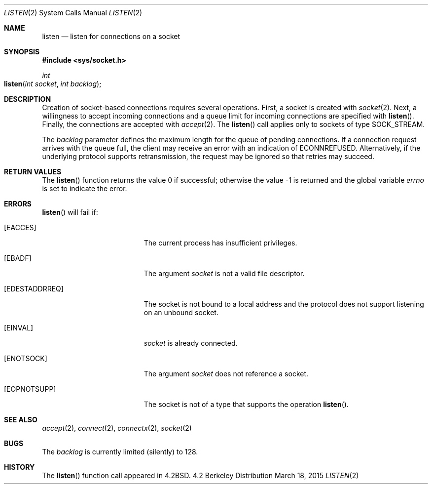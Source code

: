 .\"	$OpenBSD: listen.2,v 1.2 1996/03/19 23:15:16 niklas Exp $
.\"	$NetBSD: listen.2,v 1.7 1996/02/16 20:38:45 phil Exp $
.\"
.\" Copyright (c) 1983, 1991, 1993
.\"	The Regents of the University of California.  All rights reserved.
.\"
.\" Redistribution and use in source and binary forms, with or without
.\" modification, are permitted provided that the following conditions
.\" are met:
.\" 1. Redistributions of source code must retain the above copyright
.\"    notice, this list of conditions and the following disclaimer.
.\" 2. Redistributions in binary form must reproduce the above copyright
.\"    notice, this list of conditions and the following disclaimer in the
.\"    documentation and/or other materials provided with the distribution.
.\" 3. All advertising materials mentioning features or use of this software
.\"    must display the following acknowledgement:
.\"	This product includes software developed by the University of
.\"	California, Berkeley and its contributors.
.\" 4. Neither the name of the University nor the names of its contributors
.\"    may be used to endorse or promote products derived from this software
.\"    without specific prior written permission.
.\"
.\" THIS SOFTWARE IS PROVIDED BY THE REGENTS AND CONTRIBUTORS ``AS IS'' AND
.\" ANY EXPRESS OR IMPLIED WARRANTIES, INCLUDING, BUT NOT LIMITED TO, THE
.\" IMPLIED WARRANTIES OF MERCHANTABILITY AND FITNESS FOR A PARTICULAR PURPOSE
.\" ARE DISCLAIMED.  IN NO EVENT SHALL THE REGENTS OR CONTRIBUTORS BE LIABLE
.\" FOR ANY DIRECT, INDIRECT, INCIDENTAL, SPECIAL, EXEMPLARY, OR CONSEQUENTIAL
.\" DAMAGES (INCLUDING, BUT NOT LIMITED TO, PROCUREMENT OF SUBSTITUTE GOODS
.\" OR SERVICES; LOSS OF USE, DATA, OR PROFITS; OR BUSINESS INTERRUPTION)
.\" HOWEVER CAUSED AND ON ANY THEORY OF LIABILITY, WHETHER IN CONTRACT, STRICT
.\" LIABILITY, OR TORT (INCLUDING NEGLIGENCE OR OTHERWISE) ARISING IN ANY WAY
.\" OUT OF THE USE OF THIS SOFTWARE, EVEN IF ADVISED OF THE POSSIBILITY OF
.\" SUCH DAMAGE.
.\"
.\"     @(#)listen.2	8.2 (Berkeley) 12/11/93
.\"
.Dd March 18, 2015
.Dt LISTEN 2
.Os BSD 4.2
.Sh NAME
.Nm listen
.Nd listen for connections on a socket
.Sh SYNOPSIS
.Fd #include <sys/socket.h>
.Ft int
.Fo listen
.Fa "int socket"
.Fa "int backlog"
.Fc
.Sh DESCRIPTION
Creation of socket-based connections requires several operations.
First, a socket is created with
.Xr socket 2 .
Next, a willingness to accept incoming connections and
a queue limit for incoming connections are specified with
.Fn listen .
Finally, the connections are
accepted with
.Xr accept 2 .
The
.Fn listen
call applies only to sockets of type
.Dv SOCK_STREAM.
.\"or
.\".Dv SOCK_SEQPACKET.
.Pp
The
.Fa backlog
parameter defines the maximum length
for the queue of pending connections.
If a connection
request arrives with the queue full,
the client may receive an error with an indication of
.Er ECONNREFUSED .
Alternatively, if the underlying protocol supports retransmission,
the request may be ignored so that retries may succeed.
.Sh RETURN VALUES
.Rv -std listen
.Sh ERRORS
.Fn listen
will fail if:
.Bl -tag -width Er
.\" ==========
.It Bq Er EACCES
The current process has insufficient privileges.
.\" ==========
.It Bq Er EBADF
The argument
.Fa socket
is not a valid file descriptor.
.\" ==========
.It Bq Er EDESTADDRREQ
The socket is not bound to a local address
and the protocol does not support listening on an unbound socket.
.\" ==========
.It Bq Er EINVAL
.Fa socket
is already connected.
.\" ==========
.It Bq Er ENOTSOCK
The argument
.Fa socket
does not reference a socket.
.\" ==========
.It Bq Er EOPNOTSUPP
The socket is not of a type that supports the operation
.Fn listen .
.El
.Sh SEE ALSO
.Xr accept 2 ,
.Xr connect 2 ,
.Xr connectx 2 ,
.Xr socket 2
.Sh BUGS
The
.Fa backlog
is currently limited (silently) to 128.
.Sh HISTORY
The
.Fn listen
function call appeared in
.Bx 4.2 .

